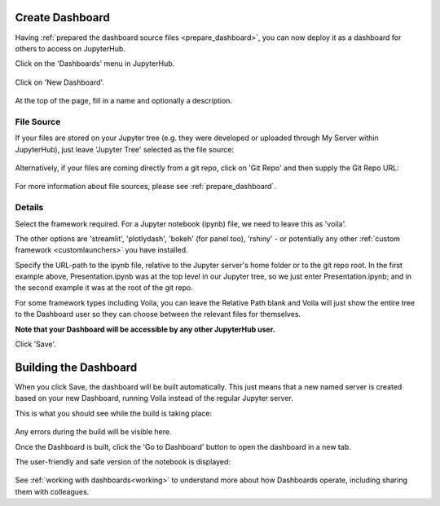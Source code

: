 .. _create_dashboard:

Create Dashboard
~~~~~~~~~~~~~~~~

Having :ref:`prepared the dashboard source files <prepare_dashboard>`, you can now deploy it as a dashboard for others to access on 
JupyterHub.

Click on the 'Dashboards' menu in JupyterHub.

.. figure:: ../../_static/screenshots/userguide/create_dashboard/EmptyDashboards.png
   :alt: Empty Dashboard page

Click on 'New Dashboard'.

.. figure:: ../../_static/screenshots/userguide/create_dashboard/EmptyNewDashboard.png
   :alt: New Dashboard page

At the top of the page, fill in a name and optionally a description.

File Source
-----------

If your files are stored on your Jupyter tree (e.g. they were developed or uploaded through My Server within JupyterHub), just leave 
'Jupyter Tree' selected as the file source:

.. figure:: ../../_static/screenshots/userguide/create_dashboard/FileSourceJupyterTree.png
   :alt: Jupyter Tree File Source

Alternatively, if your files are coming directly from a git repo, click on 'Git Repo' and then supply the Git Repo URL:

.. figure:: ../../_static/screenshots/userguide/create_dashboard/FileSourceGitRepo.png
   :alt: Git Repo File Source

For more information about file sources, please see :ref:`prepare_dashboard`.

Details
-------

Select the framework required. For a Jupyter notebook (ipynb) file, we need to leave this as 'voila'.

The other options are 'streamlit', 'plotlydash', 'bokeh' (for panel too), 'rshiny' - or potentially any other :ref:`custom framework <customlaunchers>` 
you have installed.

Specify the URL-path to the ipynb file, relative to the Jupyter server's home folder or to the git repo root. In the first example above, Presentation.ipynb 
was at the top level in our Jupyter tree, so we just enter Presentation.ipynb; and in the second example it was at the root of the git repo.

For some framework types including Voila, you can leave the Relative Path blank and Voila will just show the entire tree to the Dashboard user so they can 
choose between the relevant files for themselves.

**Note that your Dashboard will be accessible by any other JupyterHub user.**

Click 'Save'.

Building the Dashboard
~~~~~~~~~~~~~~~~~~~~~~

When you click Save, the dashboard will be built automatically. This just means that a new named server is created based on your new Dashboard, 
running Voila instead of the regular Jupyter server.

This is what you should see while the build is taking place:

.. figure:: ../../_static/screenshots/userguide/create_dashboard/DashboardBuild.png
   :alt: Dashboard Build screen

Any errors during the build will be visible here.

Once the Dashboard is built, click the 'Go to Dashboard' button to open the dashboard in a new tab.

The user-friendly and safe version of the notebook is displayed:

.. figure:: ../../_static/screenshots/userguide/create_dashboard/DashboardView.png
   :alt: Dashboard screen

See :ref:`working with dashboards<working>` to understand more about how Dashboards operate, including sharing them with colleagues.



